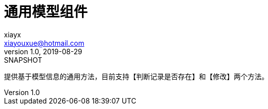 = 通用模型组件
xiayx <xiayouxue@hotmail.com>
v1.0, 2019-08-29: SNAPSHOT
:doctype: docbook
:toc: left
:numbered:
:imagesdir: docs/assets/images
:sourcedir: src/main/java
:resourcesdir: src/main/resources
:testsourcedir: src/test/java
:source-highlighter: highlightjs

提供基于模型信息的通用方法，目前支持【判断记录是否存在】和【修改】两个方法。